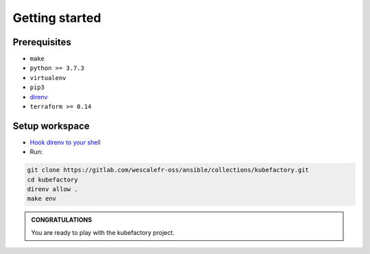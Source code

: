 ###############
Getting started
###############

Prerequisites
=============

* ``make``
* ``python >= 3.7.3``
* ``virtualenv``
* ``pip3``
* `direnv <https://direnv.net/docs/installation.html>`_ 
* ``terraform >= 0.14``

Setup workspace
===============

* `Hook direnv to your shell <https://direnv.net/docs/hook.html>`_

* Run:

.. code:: bash

    git clone https://gitlab.com/wescalefr-oss/ansible/collections/kubefactory.git
    cd kubefactory
    direnv allow .
    make env

.. admonition:: CONGRATULATIONS
    :class: important

    You are ready to play with the kubefactory project.

